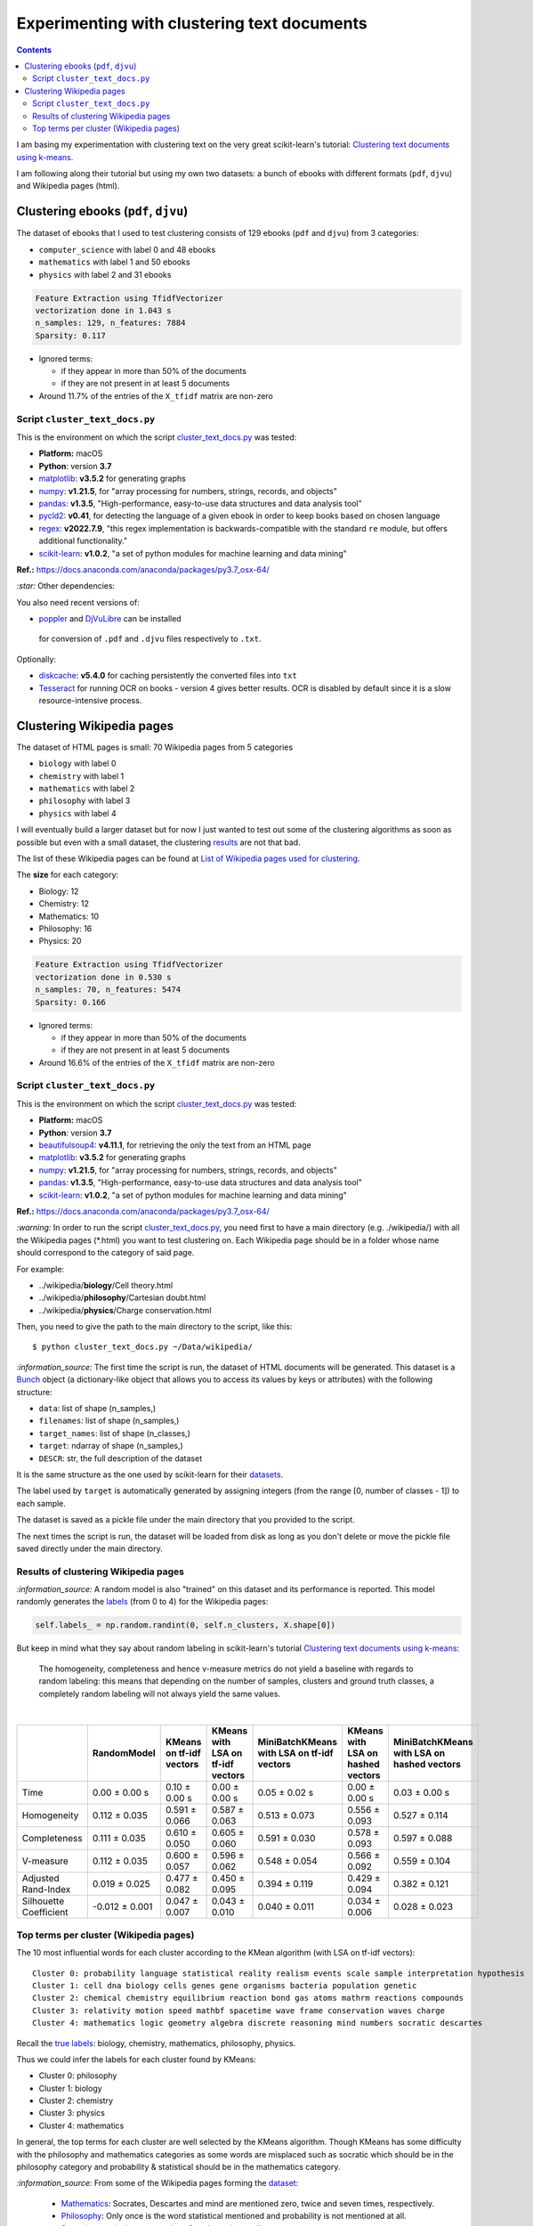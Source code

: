 ============================================
Experimenting with clustering text documents
============================================
.. contents:: **Contents**
   :depth: 4
   :local:
   :backlinks: top
   
I am basing my experimentation with clustering text on the very great scikit-learn's tutorial: `Clustering text documents using k-means <https://scikit-learn.org/stable/auto_examples/text/plot_document_clustering.html>`_.

I am following along their tutorial but using my own two datasets: a bunch of ebooks with different formats (``pdf``, ``djvu``) and 
Wikipedia pages (html).

Clustering ebooks (``pdf``, ``djvu``)
=====================================
The dataset of ebooks that I used to test clustering consists of 129 ebooks (``pdf`` and ``djvu``) from 3 categories:

- ``computer_science`` with label 0 and 48 ebooks
- ``mathematics`` with label 1 and 50 ebooks
- ``physics`` with label 2 and 31 ebooks

.. code-block::

   Feature Extraction using TfidfVectorizer
   vectorization done in 1.043 s
   n_samples: 129, n_features: 7884
   Sparsity: 0.117

- Ignored terms: 

  - if they appear in more than 50% of the documents
  - if they are not present in at least 5 documents
- Around 11.7% of the entries of the ``X_tfidf`` matrix are non-zero

Script ``cluster_text_docs.py``
-------------------------------
This is the environment on which the script `cluster_text_docs.py <./scripts/cluster_text_docs.py>`_ was tested:

* **Platform:** macOS
* **Python**: version **3.7**
* `matplotlib <https://matplotlib.org/>`_: **v3.5.2** for generating graphs
* `numpy <https://numpy.org/>`_: **v1.21.5**, for "array processing for numbers, strings, records, and objects"
* `pandas <https://pandas.pydata.org/>`_: **v1.3.5**, "High-performance, easy-to-use data structures and data analysis tool" 
* `pycld2 <https://github.com/aboSamoor/pycld2>`_: **v0.41**, for detecting the language of a given ebook in order to keep 
  books based on chosen language
* `regex <https://pypi.org/project/regex/>`_: **v2022.7.9**, "this regex implementation is backwards-compatible with 
  the standard ``re`` module, but offers additional functionality."
* `scikit-learn <https://scikit-learn.org/>`_: **v1.0.2**, "a set of python modules for machine learning and data mining"

**Ref.:** https://docs.anaconda.com/anaconda/packages/py3.7_osx-64/

`:star:` Other dependencies:

You also need recent versions of:

-  `poppler <https://poppler.freedesktop.org/>`_ and `DjVuLibre <http://djvu.sourceforge.net/>`_ can be installed 
  for conversion of ``.pdf`` and ``.djvu`` files respectively to ``.txt``.

Optionally:

- `diskcache <http://www.grantjenks.com/docs/diskcache/>`_: **v5.4.0** for caching persistently the converted files into ``txt``
- `Tesseract <https://github.com/tesseract-ocr/tesseract>`_ for running OCR on books - version 4 gives 
  better results. OCR is disabled by default since it is a slow resource-intensive process.

Clustering Wikipedia pages
==========================
The dataset of HTML pages is small: 70 Wikipedia pages from 5 categories

- ``biology`` with label 0
- ``chemistry`` with label 1
- ``mathematics`` with label 2
- ``philosophy`` with label 3
- ``physics`` with label 4

I will eventually build a larger dataset but for now I just wanted to test out some of the clustering algorithms as soon as possible but even with
a small dataset, the clustering `results <#results-of-clustering-wikipedia-pages>`_ are not that bad.

The list of these Wikipedia pages can be found at `List of Wikipedia pages used for clustering <./list_wikipedia_pages.rst>`_.

The **size** for each category:

- Biology: 12
- Chemistry: 12
- Mathematics: 10
- Philosophy: 16
- Physics: 20

.. code-block::

   Feature Extraction using TfidfVectorizer
   vectorization done in 0.530 s
   n_samples: 70, n_features: 5474
   Sparsity: 0.166

- Ignored terms: 

  - if they appear in more than 50% of the documents
  - if they are not present in at least 5 documents
- Around 16.6% of the entries of the ``X_tfidf`` matrix are non-zero

Script ``cluster_text_docs.py``
-------------------------------
This is the environment on which the script `cluster_text_docs.py <./scripts/cluster_text_docs.py>`_ was tested:

* **Platform:** macOS
* **Python**: version **3.7**
* `beautifulsoup4 <https://www.crummy.com/software/BeautifulSoup/>`_: **v4.11.1**, for retrieving the only the text from an HTML page
* `matplotlib <https://matplotlib.org/>`_: **v3.5.2** for generating graphs
* `numpy <https://numpy.org/>`_: **v1.21.5**, for "array processing for numbers, strings, records, and objects"
* `pandas <https://pandas.pydata.org/>`_: **v1.3.5**, "High-performance, easy-to-use data structures and data analysis tool" 
* `scikit-learn <https://scikit-learn.org/>`_: **v1.0.2**, "a set of python modules for machine learning and data mining"

**Ref.:** https://docs.anaconda.com/anaconda/packages/py3.7_osx-64/

`:warning:` In order to run the script `cluster_text_docs.py <./scripts/cluster_text_docs.py>`_, you need first to have a main directory (e.g. ./wikipedia/) with all the Wikipedia pages (\*.html) you want to test clustering on. Each Wikipedia page should be in a folder whose name should correspond to the category of said page.

For example:

- ../wikipedia/**biology**/Cell theory.html
- ../wikipedia/**philosophy**/Cartesian doubt.html
- ../wikipedia/**physics**/Charge conservation.html

Then, you need to give the path to the main directory to the script, like this::

 $ python cluster_text_docs.py ~/Data/wikipedia/

`:information_source:` The first time the script is run, the dataset of HTML documents will be generated. This dataset is a `Bunch <https://scikit-learn.org/stable/modules/generated/sklearn.utils.Bunch.html>`_ object (a dictionary-like object that allows you to access its values by keys or attributes) with the following structure:

- ``data``: list of shape (n_samples,)
- ``filenames``: list of shape (n_samples,)
- ``target_names``:  list of shape (n_classes,)
- ``target``: ndarray of shape (n_samples,)
- ``DESCR``: str, the full description of the dataset

It is the same structure as the one used by scikit-learn for their `datasets <https://scikit-learn.org/stable/modules/generated/sklearn.datasets.fetch_20newsgroups.html>`_.

The label used by ``target`` is automatically generated by assigning integers (from the range [0, number of classes - 1]) to each sample. 

The dataset is saved as a pickle file under the main directory that you provided to the script.

The next times the script is run, the dataset will be loaded from disk as long as you don't delete or move the pickle file saved directly under the main directory.

Results of clustering Wikipedia pages
-------------------------------------
`:information_source:` A random model is also "trained" on this dataset and its performance is reported. This model
randomly generates the `labels <#clustering-wikipedia-pages>`_ (from 0 to 4) for the Wikipedia pages:

.. code-block:: python

   self.labels_ = np.random.randint(0, self.n_clusters, X.shape[0])

But keep in mind what they say about random labeling in scikit-learn's tutorial `Clustering text documents using k-means <https://scikit-learn.org/stable/auto_examples/text/plot_document_clustering.html#clustering-evaluation-summary>`_:

 The homogeneity, completeness and hence v-measure metrics do not yield a baseline with regards to random labeling: 
 this means that depending on the number of samples, clusters and ground truth classes, a completely random labeling will 
 not always yield the same values.

|

+-------------------------+----------------+---------------------------+------------------------------------+---------------------------------------------+------------------------------------+---------------------------------------------+
|                         | RandomModel    | KMeans on tf-idf vectors  | KMeans with LSA on tf-idf vectors  | MiniBatchKMeans with LSA on tf-idf vectors  | KMeans with LSA on hashed vectors  | MiniBatchKMeans with LSA on hashed vectors  |
+=========================+================+===========================+====================================+=============================================+====================================+=============================================+
| Time                    | 0.00 ± 0.00 s  | 0.10 ± 0.00 s             | 0.00 ± 0.00 s                      | 0.05 ± 0.02 s                               | 0.00 ± 0.00 s                      | 0.03 ± 0.00 s                               |
+-------------------------+----------------+---------------------------+------------------------------------+---------------------------------------------+------------------------------------+---------------------------------------------+
| Homogeneity             | 0.112 ± 0.035  | 0.591 ± 0.066             | 0.587 ± 0.063                      | 0.513 ± 0.073                               | 0.556 ± 0.093                      | 0.527 ± 0.114                               |
+-------------------------+----------------+---------------------------+------------------------------------+---------------------------------------------+------------------------------------+---------------------------------------------+
| Completeness            | 0.111 ± 0.035  | 0.610 ± 0.050             | 0.605 ± 0.060                      | 0.591 ± 0.030                               | 0.578 ± 0.093                      | 0.597 ± 0.088                               |
+-------------------------+----------------+---------------------------+------------------------------------+---------------------------------------------+------------------------------------+---------------------------------------------+
| V-measure               | 0.112 ± 0.035  | 0.600 ± 0.057             | 0.596 ± 0.062                      | 0.548 ± 0.054                               | 0.566 ± 0.092                      | 0.559 ± 0.104                               |
+-------------------------+----------------+---------------------------+------------------------------------+---------------------------------------------+------------------------------------+---------------------------------------------+
| Adjusted Rand-Index     | 0.019 ± 0.025  | 0.477 ± 0.082             | 0.450 ± 0.095                      | 0.394 ± 0.119                               | 0.429 ± 0.094                      | 0.382 ± 0.121                               |
+-------------------------+----------------+---------------------------+------------------------------------+---------------------------------------------+------------------------------------+---------------------------------------------+
| Silhouette Coefficient  | -0.012 ± 0.001 | 0.047 ± 0.007             | 0.043 ± 0.010                      | 0.040 ± 0.011                               | 0.034 ± 0.006                      | 0.028 ± 0.023                               |
+-------------------------+----------------+---------------------------+------------------------------------+---------------------------------------------+------------------------------------+---------------------------------------------+

.. raw:: html

   <p align="center"><img src="./images/results_clustering_html_pages_3.png">
   </p>

Top terms per cluster (Wikipedia pages)
---------------------------------------
The 10 most influential words for each cluster according to the KMean algorithm (with LSA on tf-idf vectors)::

   Cluster 0: probability language statistical reality realism events scale sample interpretation hypothesis 
   Cluster 1: cell dna biology cells genes gene organisms bacteria population genetic 
   Cluster 2: chemical chemistry equilibrium reaction bond gas atoms mathrm reactions compounds 
   Cluster 3: relativity motion speed mathbf spacetime wave frame conservation waves charge 
   Cluster 4: mathematics logic geometry algebra discrete reasoning mind numbers socratic descartes 

Recall the `true labels <#clustering-wikipedia-pages>`_: biology, chemistry, mathematics, philosophy, physics.

Thus we could infer the labels for each cluster found by KMeans:

- Cluster 0: philosophy
- Cluster 1: biology
- Cluster 2: chemistry
- Cluster 3: physics
- Cluster 4: mathematics

In general, the top terms for each cluster are well selected by the KMeans algorithm. Though KMeans has some difficulty with the 
philosophy and mathematics categories as some words are misplaced such as socratic which
should be in the philosophy category and probability & statistical should be in the mathematics category.

`:information_source:` From some of the Wikipedia pages forming the `dataset <./list_wikipedia_pages.rst>`_:

 - `Mathematics <https://en.wikipedia.org/wiki/Mathematics>`_: Socrates, Descartes and mind are mentioned zero, 
   twice and seven times, respectively.
 - `Philosophy <https://en.wikipedia.org/wiki/Philosophy>`_: Only once is the word statistical mentioned and
   probability is not mentioned at all.
 - `Socratic questioning <https://en.wikipedia.org/wiki/Socratic_questioning>`_: no mention of mathematics at all.

The top words for the other clusters 1 to 3 (in particular cluster 1 with the biology-related words) are well choosen by KMeans.
